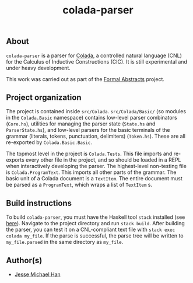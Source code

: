 #+TITLE: colada-parser

** About

~colada-parser~ is a parser for [[https://github.com/formalabstracts/CNL-CIC][Colada]], a controlled natural language (CNL) for the Calculus of Inductive Constructions (CIC). It is still experimental and under heavy development.

This work was carried out as part of the [[https://formalabstracts.github.io][Formal Abstracts]] project.

** Project organization
The project is contained inside ~src/Colada~. ~src/Colada/Basic/~ (so modules in the ~Colada.Basic~ namespace) contains low-level parser combinators (~Core.hs~), utilities for managing the parser state (~State.hs~ and ~ParserState.hs~), and low-level parsers for the basic terminals of the grammar (literals, tokens, punctuation, delimiters) (~Token.hs~). These are all re-exported by ~Colada.Basic.Basic~.

The topmost level in the project is ~Colada.Tests~. This file imports and re-exports every other file in the project, and so should be loaded in a REPL when interactively developing the parser. The highest-level non-testing file is ~Colada.ProgramText~. This imports all other parts of the grammar. The basic unit of a Colada document is a ~TextItem~. The entire document must be parsed as a ~ProgramText~, which wraps a list of ~TextItem~ s.

** Build instructions

To build ~colada-parser~, you must have the Haskell tool ~stack~ installed (see [[https://docs.haskellstack.org/en/stable/README/][here]]). Navigate to the project directory and run ~stack build~. After building the parser, you can test it on a CNL-compliant text file with ~stack exec colada my_file~. If the parse is successful, the parse tree will be written to ~my_file.parsed~ in the same directory as ~my_file~.

** Author(s)
 - [[https://github.com/jesse-michael-han][Jesse Michael Han]]
